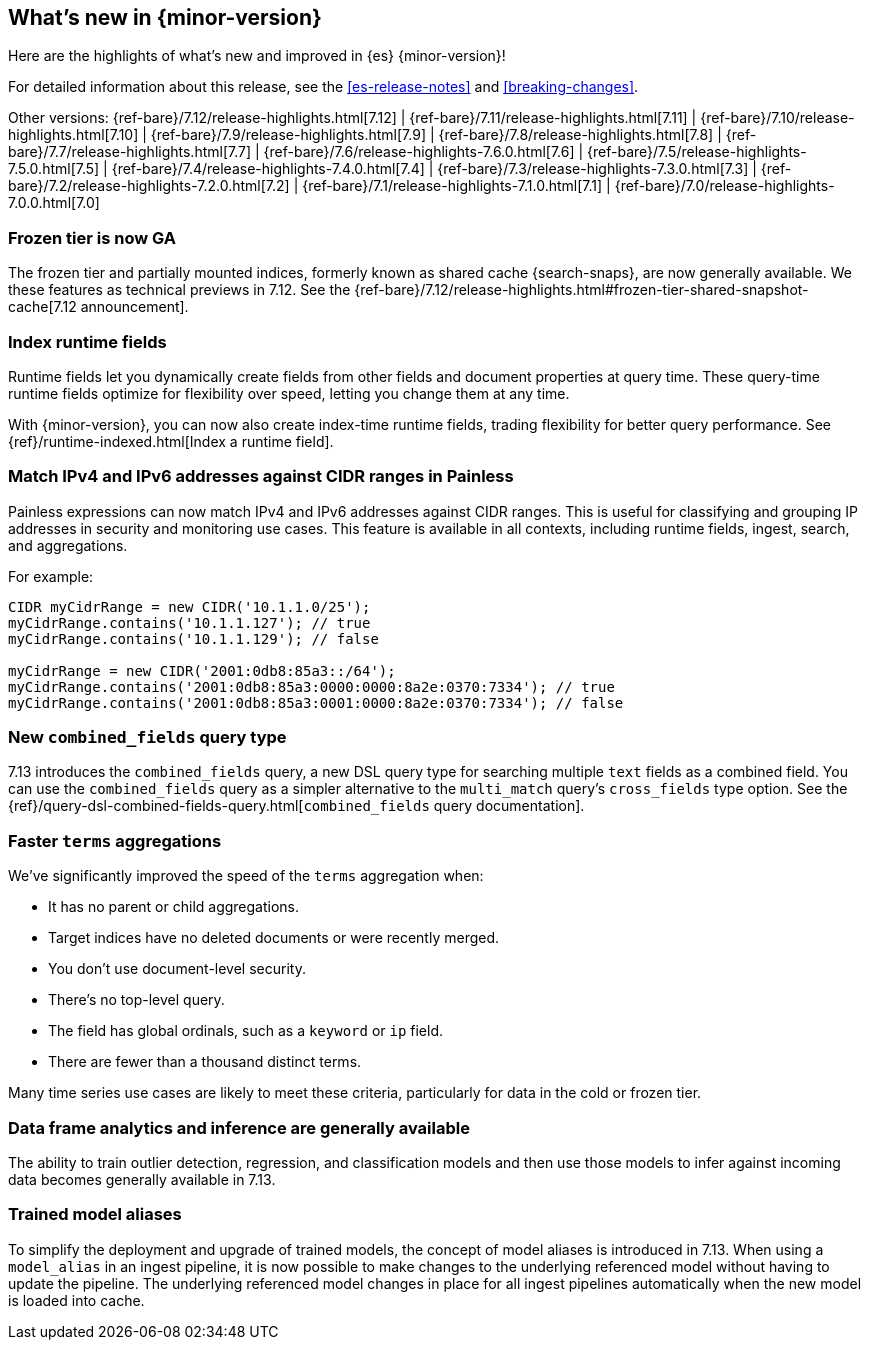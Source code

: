 [[release-highlights]]
== What's new in {minor-version}

Here are the highlights of what's new and improved in {es} {minor-version}!

For detailed information about this release, see the <<es-release-notes>> and
<<breaking-changes>>.

// Add previous release to the list
Other versions:
{ref-bare}/7.12/release-highlights.html[7.12]
| {ref-bare}/7.11/release-highlights.html[7.11]
| {ref-bare}/7.10/release-highlights.html[7.10]
| {ref-bare}/7.9/release-highlights.html[7.9]
| {ref-bare}/7.8/release-highlights.html[7.8]
| {ref-bare}/7.7/release-highlights.html[7.7]
| {ref-bare}/7.6/release-highlights-7.6.0.html[7.6]
| {ref-bare}/7.5/release-highlights-7.5.0.html[7.5]
| {ref-bare}/7.4/release-highlights-7.4.0.html[7.4]
| {ref-bare}/7.3/release-highlights-7.3.0.html[7.3]
| {ref-bare}/7.2/release-highlights-7.2.0.html[7.2]
| {ref-bare}/7.1/release-highlights-7.1.0.html[7.1]
| {ref-bare}/7.0/release-highlights-7.0.0.html[7.0]

// Use the notable-highlights tag to mark entries that
// should be featured in the Stack Installation and Upgrade Guide:
// tag::notable-highlights[]
// [discrete]
// === Heading
//
// Description.
// end::notable-highlights[]

// Omit the notable highlights tag for entries that only need to appear in the ES ref:
// [discrete]
// === Heading
//
// Description.

// tag::notable-highlights[]

[discrete]
[[frozen-tier-ga]]
=== Frozen tier is now GA

The frozen tier and partially mounted indices, formerly known as shared cache
{search-snaps}, are now generally available. We these features as technical
previews in 7.12. See the
{ref-bare}/7.12/release-highlights.html#frozen-tier-shared-snapshot-cache[7.12
announcement].

[discrete]
[[index-runtime-fields]]
=== Index runtime fields

Runtime fields let you dynamically create fields from other fields and document
properties at query time. These query-time runtime fields optimize for
flexibility over speed, letting you change them at any time.

With {minor-version}, you can now also create index-time runtime fields, trading
flexibility for better query performance. See {ref}/runtime-indexed.html[Index a
runtime field].

[discrete]
[[match-ipv4-ipv6-addresses-against-cidr-ranges-painless]]
=== Match IPv4 and IPv6 addresses against CIDR ranges in Painless

Painless expressions can now match IPv4 and IPv6 addresses against CIDR ranges.
This is useful for classifying and grouping IP addresses in security and
monitoring use cases. This feature is available in all contexts, including
runtime fields, ingest, search, and aggregations.

For example:

[source,painless]
----
CIDR myCidrRange = new CIDR('10.1.1.0/25');
myCidrRange.contains('10.1.1.127'); // true
myCidrRange.contains('10.1.1.129'); // false

myCidrRange = new CIDR('2001:0db8:85a3::/64');
myCidrRange.contains('2001:0db8:85a3:0000:0000:8a2e:0370:7334'); // true
myCidrRange.contains('2001:0db8:85a3:0001:0000:8a2e:0370:7334'); // false
----

[discrete]
[[new-combined-fields-query-type]]
=== New `combined_fields` query type

7.13 introduces the `combined_fields` query, a new DSL query type for
searching multiple `text` fields as a combined field. You can use the
`combined_fields` query as a simpler alternative to the `multi_match` query's
`cross_fields` type option. See the
{ref}/query-dsl-combined-fields-query.html[`combined_fields` query
documentation].

[discrete]
[[faster-terms-aggregations]]
=== Faster `terms` aggregations

We've significantly improved the speed of the `terms` aggregation when:

* It has no parent or child aggregations.
* Target indices have no deleted documents or were recently merged.
* You don't use document-level security.
* There's no top-level query.
* The field has global ordinals, such as a `keyword` or `ip` field.
* There are fewer than a thousand distinct terms.

Many time series use cases are likely to meet these criteria, particularly for
data in the cold or frozen tier.

[discrete]
[[dfa-inference-ga]]
=== Data frame analytics and inference are generally available

The ability to train outlier detection, regression, and classification models 
and then use those models to infer against incoming data becomes generally 
available in 7.13.

[discrete]
[[trained-model-aliases]]
=== Trained model aliases

To simplify the deployment and upgrade of trained models, the concept of model 
aliases is introduced in 7.13. When using a `model_alias` in an ingest pipeline, 
it is now possible to make changes to the underlying referenced model without 
having to update the pipeline. The underlying referenced model changes in place 
for all ingest pipelines automatically when the new model is loaded into cache.


// end::notable-highlights[]
